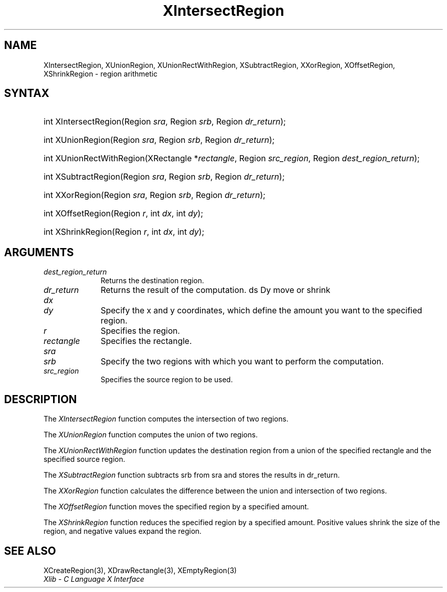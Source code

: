 .\" Copyright \(co 1985, 1986, 1987, 1988, 1989, 1990, 1991, 1994, 1996 X Consortium
.\"
.\" Permission is hereby granted, free of charge, to any person obtaining
.\" a copy of this software and associated documentation files (the
.\" "Software"), to deal in the Software without restriction, including
.\" without limitation the rights to use, copy, modify, merge, publish,
.\" distribute, sublicense, and/or sell copies of the Software, and to
.\" permit persons to whom the Software is furnished to do so, subject to
.\" the following conditions:
.\"
.\" The above copyright notice and this permission notice shall be included
.\" in all copies or substantial portions of the Software.
.\"
.\" THE SOFTWARE IS PROVIDED "AS IS", WITHOUT WARRANTY OF ANY KIND, EXPRESS
.\" OR IMPLIED, INCLUDING BUT NOT LIMITED TO THE WARRANTIES OF
.\" MERCHANTABILITY, FITNESS FOR A PARTICULAR PURPOSE AND NONINFRINGEMENT.
.\" IN NO EVENT SHALL THE X CONSORTIUM BE LIABLE FOR ANY CLAIM, DAMAGES OR
.\" OTHER LIABILITY, WHETHER IN AN ACTION OF CONTRACT, TORT OR OTHERWISE,
.\" ARISING FROM, OUT OF OR IN CONNECTION WITH THE SOFTWARE OR THE USE OR
.\" OTHER DEALINGS IN THE SOFTWARE.
.\"
.\" Except as contained in this notice, the name of the X Consortium shall
.\" not be used in advertising or otherwise to promote the sale, use or
.\" other dealings in this Software without prior written authorization
.\" from the X Consortium.
.\"
.\" Copyright \(co 1985, 1986, 1987, 1988, 1989, 1990, 1991 by
.\" Digital Equipment Corporation
.\"
.\" Portions Copyright \(co 1990, 1991 by
.\" Tektronix, Inc.
.\"
.\" Permission to use, copy, modify and distribute this documentation for
.\" any purpose and without fee is hereby granted, provided that the above
.\" copyright notice appears in all copies and that both that copyright notice
.\" and this permission notice appear in all copies, and that the names of
.\" Digital and Tektronix not be used in in advertising or publicity pertaining
.\" to this documentation without specific, written prior permission.
.\" Digital and Tektronix makes no representations about the suitability
.\" of this documentation for any purpose.
.\" It is provided ``as is'' without express or implied warranty.
.\" 
.\"
.ds xT X Toolkit Intrinsics \- C Language Interface
.ds xW Athena X Widgets \- C Language X Toolkit Interface
.ds xL Xlib \- C Language X Interface
.ds xC Inter-Client Communication Conventions Manual
.na
.de Ds
.nf
.\\$1D \\$2 \\$1
.ft 1
.\".ps \\n(PS
.\".if \\n(VS>=40 .vs \\n(VSu
.\".if \\n(VS<=39 .vs \\n(VSp
..
.de De
.ce 0
.if \\n(BD .DF
.nr BD 0
.in \\n(OIu
.if \\n(TM .ls 2
.sp \\n(DDu
.fi
..
.de FD
.LP
.KS
.TA .5i 3i
.ta .5i 3i
.nf
..
.de FN
.fi
.KE
.LP
..
.de IN		\" send an index entry to the stderr
..
.de C{
.KS
.nf
.D
.\"
.\"	choose appropriate monospace font
.\"	the imagen conditional, 480,
.\"	may be changed to L if LB is too
.\"	heavy for your eyes...
.\"
.ie "\\*(.T"480" .ft L
.el .ie "\\*(.T"300" .ft L
.el .ie "\\*(.T"202" .ft PO
.el .ie "\\*(.T"aps" .ft CW
.el .ft R
.ps \\n(PS
.ie \\n(VS>40 .vs \\n(VSu
.el .vs \\n(VSp
..
.de C}
.DE
.R
..
.de Pn
.ie t \\$1\fB\^\\$2\^\fR\\$3
.el \\$1\fI\^\\$2\^\fP\\$3
..
.de ZN
.ie t \fB\^\\$1\^\fR\\$2
.el \fI\^\\$1\^\fP\\$2
..
.de hN
.ie t <\fB\\$1\fR>\\$2
.el <\fI\\$1\fP>\\$2
..
.de NT
.ne 7
.ds NO Note
.if \\n(.$>$1 .if !'\\$2'C' .ds NO \\$2
.if \\n(.$ .if !'\\$1'C' .ds NO \\$1
.ie n .sp
.el .sp 10p
.TB
.ce
\\*(NO
.ie n .sp
.el .sp 5p
.if '\\$1'C' .ce 99
.if '\\$2'C' .ce 99
.in +5n
.ll -5n
.R
..
.		\" Note End -- doug kraft 3/85
.de NE
.ce 0
.in -5n
.ll +5n
.ie n .sp
.el .sp 10p
..
.ny0
.TH XIntersectRegion 3 "libX11 1.4.2" "X Version 11" "XLIB FUNCTIONS"
.SH NAME
XIntersectRegion, XUnionRegion, XUnionRectWithRegion, XSubtractRegion, XXorRegion, XOffsetRegion, XShrinkRegion \- region arithmetic
.SH SYNTAX
.HP
int XIntersectRegion\^(\^Region \fIsra\fP\^, Region \fIsrb\fP\^, Region
\fIdr_return\fP\^); 
.HP
int XUnionRegion\^(\^Region \fIsra\fP\^, Region \fIsrb\fP\^, Region
\fIdr_return\fP\^); 
.HP
int XUnionRectWithRegion\^(\^XRectangle *\fIrectangle\fP\^, Region
\fIsrc_region\fP\^, Region \fIdest_region_return\fP\^); 
.HP
int XSubtractRegion\^(\^Region \fIsra\fP\^, Region \fIsrb\fP\^, Region
\fIdr_return\fP\^); 
.HP
int XXorRegion\^(\^Region \fIsra\fP\^, Region \fIsrb\fP\^, Region
\fIdr_return\fP\^); 
.HP
int XOffsetRegion\^(\^Region \fIr\fP\^, int \fIdx\fP\^, int \fIdy\fP\^); 
.HP
int XShrinkRegion\^(\^Region \fIr\fP\^, int \fIdx\fP\^, int \fIdy\fP\^); 
.SH ARGUMENTS
.IP \fIdest_region_return\fP 1i
Returns the destination region.
.IP \fIdr_return\fP 1i
Returns the result of the computation.
ds Dy move or shrink
.IP \fIdx\fP 1i
.br
.ns
.IP \fIdy\fP 1i
Specify the x and y coordinates,
which define the amount you want to \*(Dy the specified region.
.IP \fIr\fP 1i
Specifies the region.
.IP \fIrectangle\fP 1i
Specifies the rectangle.
.IP \fIsra\fP 1i
.br
.ns
.IP \fIsrb\fP 1i
Specify the two regions with which you want to perform the computation.
.IP \fIsrc_region\fP 1i
Specifies the source region to be used.
.SH DESCRIPTION
The
.ZN XIntersectRegion
function computes the intersection of two regions.
.LP
The
.ZN XUnionRegion
function computes the union of two regions.
.LP
The
.ZN XUnionRectWithRegion
function updates the destination region from a union of the specified rectangle
and the specified source region.
.LP
The
.ZN XSubtractRegion
function subtracts srb from sra and stores the results in dr_return.
.LP
The
.ZN XXorRegion
function calculates the difference between the union and intersection
of two regions.
.LP
The
.ZN XOffsetRegion
function moves the specified region by a specified amount.
.LP
The
.ZN XShrinkRegion
function reduces the specified region by a specified amount.
Positive values shrink the size of the region,
and negative values expand the region.
.SH "SEE ALSO"
XCreateRegion(3),
XDrawRectangle(3),
XEmptyRegion(3)
.br
\fI\*(xL\fP
